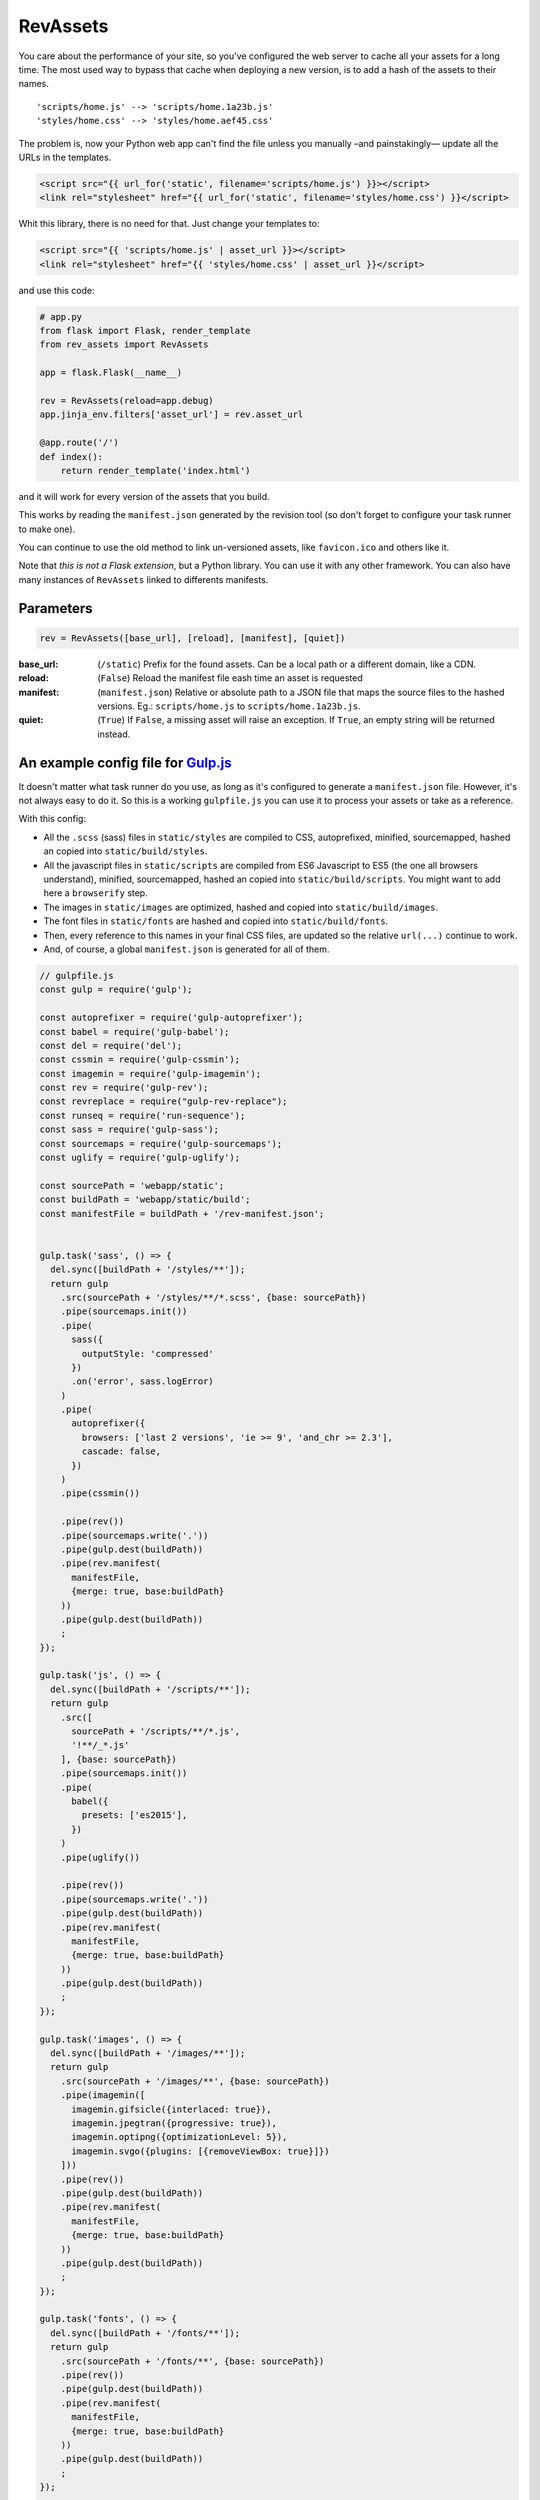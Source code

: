 ===========================
RevAssets
===========================

.. image:: https://travis-ci.org/jpscaletti/rev-assets.svg?branch=master
   :target: https://travis-ci.org/jpscaletti/rev-assets
   :alt: Build Status

You care about the performance of your site, so you've configured the web server to cache all your assets for a long time. The most used way to bypass that cache when deploying a new version, is to add a hash of the assets to their names.
::
    'scripts/home.js' --> 'scripts/home.1a23b.js'
    'styles/home.css' --> 'styles/home.aef45.css'

The problem is, now your Python web app can't find the file unless you manually –and painstakingly— update all the URLs in the templates.

.. code:: html+jinja

    <script src="{{ url_for('static', filename='scripts/home.js') }}></script>
    <link rel="stylesheet" href="{{ url_for('static', filename='styles/home.css') }}</script>

Whit this library, there is no need for that. Just change your templates to:

.. code:: html+jinja

    <script src="{{ 'scripts/home.js' | asset_url }}></script>
    <link rel="stylesheet" href="{{ 'styles/home.css' | asset_url }}</script>

and use this code:

.. code:: python

    # app.py
    from flask import Flask, render_template
    from rev_assets import RevAssets

    app = flask.Flask(__name__)

    rev = RevAssets(reload=app.debug)
    app.jinja_env.filters['asset_url'] = rev.asset_url

    @app.route('/')
    def index():
        return render_template('index.html')

and it will work for every version of the assets that you build.

This works by reading the ``manifest.json`` generated by the revision tool (so don't forget to configure your task runner to make one).

You can continue to use the old method to link un-versioned assets, like ``favicon.ico`` and others like it.

Note that *this is not a Flask extension*, but a Python library. You can use it with any other framework. You can also have many instances of ``RevAssets`` linked to differents manifests.


Parameters
======================

.. code:: python

    rev = RevAssets([base_url], [reload], [manifest], [quiet])

:base_url: (``/static``)
    Prefix for the found assets. Can be a local path or a different domain, like a CDN.
:reload: (``False``) 
    Reload the manifest file eash time an asset is requested
:manifest: (``manifest.json``)
    Relative or absolute path to a JSON file that maps the source files to the hashed versions. Eg.: ``scripts/home.js`` to ``scripts/home.1a23b.js``.
:quiet: (``True``)
    If ``False``, a missing asset will raise an exception. If ``True``, an empty string will be returned instead.


An example config file for `Gulp.js <http://gulpjs.com/>`_
============================================================

It doesn't matter what task runner do you use, as long as it's configured to generate a ``manifest.json`` file. However, it's not always easy to do it. So this is a working ``gulpfile.js`` you can use it to process your assets or take as a reference.

With this config:

- All the ``.scss`` (sass) files in ``static/styles`` are compiled to CSS, autoprefixed, minified, sourcemapped, hashed an copied into ``static/build/styles``.
- All the javascript files in ``static/scripts`` are compiled from ES6 Javascript to ES5 (the one all browsers understand), minified, sourcemapped, hashed an copied into ``static/build/scripts``. You might want to add here a ``browserify`` step.
- The images in ``static/images`` are optimized, hashed and copied into ``static/build/images``.
- The font files in ``static/fonts`` are hashed and copied into ``static/build/fonts``.
- Then, every reference to this names in your final CSS files, are updated so the relative ``url(...)`` continue to work.
- And, of course, a global ``manifest.json`` is generated for all of them.


.. code:: JavaScript
    
    // gulpfile.js
    const gulp = require('gulp');

    const autoprefixer = require('gulp-autoprefixer');
    const babel = require('gulp-babel');
    const del = require('del');
    const cssmin = require('gulp-cssmin');
    const imagemin = require('gulp-imagemin');
    const rev = require('gulp-rev');
    const revreplace = require("gulp-rev-replace");
    const runseq = require('run-sequence');
    const sass = require('gulp-sass');
    const sourcemaps = require('gulp-sourcemaps');
    const uglify = require('gulp-uglify');

    const sourcePath = 'webapp/static';
    const buildPath = 'webapp/static/build';
    const manifestFile = buildPath + '/rev-manifest.json';


    gulp.task('sass', () => {
      del.sync([buildPath + '/styles/**']);
      return gulp
        .src(sourcePath + '/styles/**/*.scss', {base: sourcePath})
        .pipe(sourcemaps.init())
        .pipe(
          sass({
            outputStyle: 'compressed'
          })
          .on('error', sass.logError)
        )
        .pipe(
          autoprefixer({
            browsers: ['last 2 versions', 'ie >= 9', 'and_chr >= 2.3'],
            cascade: false,
          })
        )
        .pipe(cssmin())

        .pipe(rev())
        .pipe(sourcemaps.write('.'))
        .pipe(gulp.dest(buildPath))
        .pipe(rev.manifest(
          manifestFile,
          {merge: true, base:buildPath}
        ))
        .pipe(gulp.dest(buildPath))
        ;
    });

    gulp.task('js', () => {
      del.sync([buildPath + '/scripts/**']);
      return gulp
        .src([
          sourcePath + '/scripts/**/*.js',
          '!**/_*.js'
        ], {base: sourcePath})
        .pipe(sourcemaps.init())
        .pipe(
          babel({
            presets: ['es2015'],
          })
        )
        .pipe(uglify())

        .pipe(rev())
        .pipe(sourcemaps.write('.'))
        .pipe(gulp.dest(buildPath))
        .pipe(rev.manifest(
          manifestFile,
          {merge: true, base:buildPath}
        ))
        .pipe(gulp.dest(buildPath))
        ;
    });

    gulp.task('images', () => {
      del.sync([buildPath + '/images/**']);
      return gulp
        .src(sourcePath + '/images/**', {base: sourcePath})
        .pipe(imagemin([
          imagemin.gifsicle({interlaced: true}),
          imagemin.jpegtran({progressive: true}),
          imagemin.optipng({optimizationLevel: 5}),
          imagemin.svgo({plugins: [{removeViewBox: true}]})
        ]))
        .pipe(rev())
        .pipe(gulp.dest(buildPath))
        .pipe(rev.manifest(
          manifestFile,
          {merge: true, base:buildPath}
        ))
        .pipe(gulp.dest(buildPath))
        ;
    });

    gulp.task('fonts', () => {
      del.sync([buildPath + '/fonts/**']);
      return gulp
        .src(sourcePath + '/fonts/**', {base: sourcePath})
        .pipe(rev())
        .pipe(gulp.dest(buildPath))
        .pipe(rev.manifest(
          manifestFile,
          {merge: true, base:buildPath}
        ))
        .pipe(gulp.dest(buildPath))
        ;
    });

    gulp.task('revreplace', () => {
      return gulp.src(buildPath + '/**/*.css')
        .pipe(revreplace({
          manifest: gulp.src(manifestFile)
        }))
        .pipe(gulp.dest(buildPath));
    });

    gulp.task('sass:watch', () => {
      gulp.watch(
        sourcePath + '/styles/*.scss',
        () => runseq('sass', 'revreplace')
      );
    });

    gulp.task('js:watch', () => {
      gulp.watch(
        sourcePath + '/scripts/*.js',
        () => runseq('js', 'revreplace')
      );
    });

    gulp.task('images:watch', () => {
      gulp.watch(
        [sourcePath + '/images/**'],
        () => runseq('images', 'revreplace')
      );
    });

    gulp.task('fonts:watch', () => {
      gulp.watch(
        [sourcePath + '/fonts/**'],
        () => runseq('fonts', 'revreplace')
      );
    });

    gulp.task('clear', () => {
      del.sync([manifestFile]);
    });

    gulp.task('build', () => runseq(
      'clear',
      ['sass', 'js'],
      ['images', 'fonts'],
      'revreplace'
    ));

    gulp.task('watch', ['sass:watch', 'js:watch', 'images:watch', 'fonts:watch']);

    gulp.task('default', ['build']);

and the ``package.json`` file with the dependencies.

.. code:: json

    {
      "devDependencies": {
        "babel-preset-es2015": "^6.24.1",
        "del": "^2.2.2",
        "gulp": "^3.9.1",
        "gulp-autoprefixer": "^3.1.1",
        "gulp-babel": "^6.1.2",
        "gulp-cssmin": "^0.1.7",
        "gulp-imagemin": "^3.2.0",
        "gulp-rev": "^7.1.2",
        "gulp-rev-replace": "^0.4.3",
        "gulp-sass": "^3.1.0",
        "gulp-sourcemaps": "^2.6.0",
        "gulp-uglify": "^2.1.2",
        "run-sequence": "^1.2.2"
      }
    }


Run the tests
======================

We use some external dependencies, listed in ``requirements_tests.txt``::

    $  pip install -r requirements-tests.txt
    $  python setup.py develop

To run the tests in your current Python version do::

    $  make test

To run them in every supported Python version do::

    $  tox

Our test suite `runs continuously on Travis CI <https://travis-ci.org/jpscaletti/rev-assets>`_ with every update.


Contributing
======================

#. Check for `open issues <https://github.com/jpscaletti/rev-assets/issues>`_ or open
   a fresh issue to start a discussion around a feature idea or a bug.
#. Fork the `RevAssets repository on Github <https://github.com/jpscaletti/rev-assets>`_
   to start making your changes.
#. Write a test which shows that the bug was fixed or that the feature works
   as expected.
#. Send a pull request and bug the maintainer until it gets merged and published.
   :) Make sure to add yourself to ``AUTHORS``.

______

:copyright: `Juan-Pablo Scaletti <http://jpscaletti.com/>`_.
:license: BSD-3-Clause, see LICENSE.
